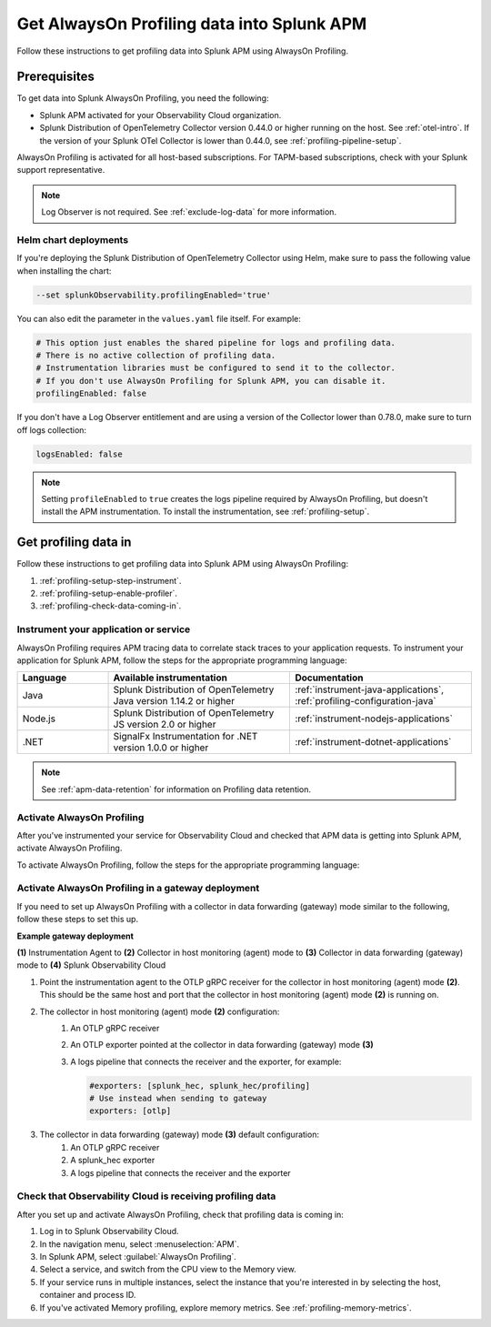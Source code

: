 .. _get-data-in-profiling:

***************************************************
Get AlwaysOn Profiling data into Splunk APM
***************************************************

.. meta:: 
   :description: Follow these instructions to get profiling data into Splunk APM using AlwaysOn Profiling.

Follow these instructions to get profiling data into Splunk APM using AlwaysOn Profiling.

.. _profiling-requirements:

Prerequisites
=============================================================

To get data into Splunk AlwaysOn Profiling, you need the following:

- Splunk APM activated for your Observability Cloud organization.
- Splunk Distribution of OpenTelemetry Collector version 0.44.0 or higher running on the host. See :ref:`otel-intro`. If the version of your Splunk OTel Collector is lower than 0.44.0, see :ref:`profiling-pipeline-setup`.

AlwaysOn Profiling is activated for all host-based subscriptions. For TAPM-based subscriptions, check with your Splunk support representative.

.. note:: Log Observer is not required. See :ref:`exclude-log-data` for more information.

.. _profiling-setup-helm:

Helm chart deployments
---------------------------------------------------------------

If you're deploying the Splunk Distribution of OpenTelemetry Collector using Helm, make sure to pass the following value when installing the chart:

.. code-block:: bash

   --set splunkObservability.profilingEnabled='true' 

You can also edit the parameter in the ``values.yaml`` file itself. For example:

.. code-block:: yaml

   # This option just enables the shared pipeline for logs and profiling data.
   # There is no active collection of profiling data.
   # Instrumentation libraries must be configured to send it to the collector.
   # If you don't use AlwaysOn Profiling for Splunk APM, you can disable it.
   profilingEnabled: false

If you don't have a Log Observer entitlement and are using a version of the Collector lower than 0.78.0, make sure to turn off logs collection:

.. code-block:: yaml

   logsEnabled: false

.. note:: Setting ``profileEnabled`` to ``true`` creates the logs pipeline required by AlwaysOn Profiling, but doesn't install the APM instrumentation. To install the instrumentation, see :ref:`profiling-setup`.

.. _profiling-setup:

Get profiling data in
==========================================================

Follow these instructions to get profiling data into Splunk APM using AlwaysOn Profiling:

1. :ref:`profiling-setup-step-instrument`.
2. :ref:`profiling-setup-enable-profiler`.
3. :ref:`profiling-check-data-coming-in`.

.. _profiling-setup-step-instrument:

Instrument your application or service
---------------------------------------------------------------

AlwaysOn Profiling requires APM tracing data to correlate stack traces to your application requests. To instrument your application for Splunk APM, follow the steps for the appropriate programming language: 

.. list-table::
   :header-rows: 1
   :widths: 20, 40, 40

   * - :strong:`Language`
     - :strong:`Available instrumentation`
     - :strong:`Documentation`
   * - Java
     - Splunk Distribution of OpenTelemetry Java version 1.14.2 or higher
     - :ref:`instrument-java-applications`, :ref:`profiling-configuration-java`
   * - Node.js
     - Splunk Distribution of OpenTelemetry JS version 2.0 or higher
     - :ref:`instrument-nodejs-applications`
   * - .NET
     - SignalFx Instrumentation for .NET version 1.0.0 or higher
     - :ref:`instrument-dotnet-applications`

.. note:: See :ref:`apm-data-retention` for information on Profiling data retention.

.. _profiling-setup-enable-profiler:

Activate AlwaysOn Profiling
---------------------------------------------------------------

After you've instrumented your service for Observability Cloud and checked that APM data is getting into Splunk APM, activate AlwaysOn Profiling.

To activate AlwaysOn Profiling, follow the steps for the appropriate programming language: 

.. tabs::

   .. group-tab:: Java

      - To use CPU profiling, activate the ``splunk.profiler.enabled`` system property, or set the ``SPLUNK_PROFILER_ENABLED`` environment variable to ``true``.
      - Activate Memory profiling by setting the ``splunk.profiler.memory.enabled`` system property or the ``SPLUNK_PROFILER_MEMORY_ENABLED`` environment variable to ``true``. To activate memory profiling, the ``splunk.profiler.enabled`` property must be set to ``true``.
      - Check OTLP the endpoint in the ``splunk.profiler.logs-endpoint`` system property or the ``SPLUNK_PROFILER_LOGS_ENDPOINT`` environment variable:
         -  For non-Kubernetes deployments, the OTLP endpoint has to point to ``http://localhost:4317``.
         -  For Kubernetes deployments, the OTLP endpoint has to point to ``http://$(K8S_NODE_IP):4317`` where ``K8S_NODE_IP`` is fetched from the Kubernetes downstream API by setting this on the application pod:
        
            .. code-block:: yaml

               env:  
               - name: K8S_NODE_IP
                 valueFrom:
                   fieldRef:
                     apiVersion: v1
                     fieldPath: status.hostIP
      - Port 9943 is the default port for the SignalFx receiver in the collector distribution. If you change this port in your Collector config, you need to pass the custom port to the JVM.
      
      The following example shows how to activate the profiler using the system property:

      .. code-block:: bash
         :emphasize-lines: 2,3,4,5

         java -javaagent:./splunk-otel-javaagent.jar \
         -Dsplunk.profiler.enabled=true \
         -Dsplunk.profiler.memory.enabled=true \
         -Dotel.exporter.otlp.endpoint=http(s)://collector:4317 \
         -Dsplunk.metrics.endpoint=http(s)://collector:9943
         -jar <your_application>.jar

      For more configuration options, including setting a separate endpoint for profiling data, see :ref:`profiling-configuration-java`.

      .. note:: Port 9943 is the default port for the SignalFx receiver in the collector distribution. If you change this port in your collector config, you need to pass the custom port to the JVM.

   .. group-tab:: Node.js

      :strong:`Requirements`

      AlwaysOn Profiling requires Node 16 and higher.

      :strong:`Instrumentation`

      - Activate the profiler by setting the ``SPLUNK_PROFILER_ENABLED`` environment variable to ``true``.
      - Activate Memory profiling by setting the ``SPLUNK_PROFILER_MEMORY_ENABLED`` environment variable to ``true``.
      - Check OTLP the endpoint in the ``splunk.profiler.logs-endpoint`` system property or the ``SPLUNK_PROFILER_LOGS_ENDPOINT`` environment variable:
         -  For non-Kubernetes deployments, the OTLP endpoint has to point to ``http://localhost:4317``.
         -  For Kubernetes deployments, the OTLP endpoint has to point to ``http://$(K8S_NODE_IP):4317`` where ``K8S_NODE_IP`` is fetched from the Kubernetes downstream API by setting this on the application pod:
        
            .. code-block:: yaml

               env:  
               - name: K8S_NODE_IP
                 valueFrom:
                   fieldRef:
                     apiVersion: v1
                     fieldPath: status.hostIP

      The following example shows how to activate the profiler from your application's code:

      .. code-block:: javascript

         start({
            serviceName: '<service-name>',
            endpoint: 'collectorhost:port',
            profiling: {                       // Activates CPU profiling
               memoryProfilingEnabled: true,   // Activates Memory profiling
            }
         });

      For more configuration options, including setting a separate endpoint for profiling data, see :ref:`profiling-configuration-nodejs`.

   .. group-tab:: .NET

      :strong:`Requirements`

      AlwaysOn Profiling requires .NET 6.0 or higher.

      Limited support is available for the following legacy versions of .NET:

         - CPU Profiling: .NET Core 3.1 and .NET 5.x
         - Memory Profiling: .NET Core 5.x

      :strong:`Instrumentation`

      - Activate the profiler by setting the ``SIGNALFX_PROFILER_ENABLED`` environment variable to ``true`` for your .NET process.
      - Activate Memory profiling by setting the ``SIGNALFX_PROFILER_MEMORY_ENABLED`` environment variable to ``true``.
      - Make sure that the ``SPLUNK_PROFILER_LOGS_ENDPOINT`` environment variable points to ``http://localhost:4317``.
      - Check that the ``SIGNALFX_PROFILER_LOGS_ENDPOINT`` environment variable points to ``http://localhost:4318/v1/logs`` or to the Splunk Distribution of OpenTelemetry Collector.

      For more configuration options, including setting a separate endpoint for profiling data, see :ref:`profiling-configuration-dotnet`.

.. _profiling-gateway-deployment:

Activate AlwaysOn Profiling in a gateway deployment
----------------------------------------------------

If you need to set up AlwaysOn Profiling with a collector in data forwarding (gateway) mode similar to the following, follow these steps to set this up. 

:strong:`Example gateway deployment`

:strong:`(\1)` Instrumentation Agent to  :strong:`(2)` Collector in host monitoring (agent) mode to :strong:`(3)` Collector in data forwarding (gateway) mode to :strong:`(4)` Splunk Observability Cloud

#. Point the instrumentation agent to the OTLP gRPC receiver for the collector in host monitoring (agent) mode :strong:`(2)`. This should be the same host and port that the collector in host monitoring (agent) mode :strong:`(2)` is running on.
#. The collector in host monitoring (agent) mode :strong:`(2)` configuration:
      #. An OTLP gRPC receiver
      #. An OTLP exporter pointed at the collector in data forwarding (gateway) mode :strong:`(3)`
      #. A logs pipeline that connects the receiver and the exporter, for example:

         .. code-block:: yaml

            #exporters: [splunk_hec, splunk_hec/profiling]
            # Use instead when sending to gateway
            exporters: [otlp]

#. The collector in data forwarding (gateway) mode :strong:`(3)` default configuration: 
      #. An OTLP gRPC receiver
      #. A splunk_hec exporter
      #. A logs pipeline that connects the receiver and the exporter


.. _profiling-check-data-coming-in:

Check that Observability Cloud is receiving profiling data
---------------------------------------------------------------

After you set up and activate AlwaysOn Profiling, check that profiling data is coming in:

1. Log in to Splunk Observability Cloud. 
2. In the navigation menu, select :menuselection:`APM`.
3. In Splunk APM, select :guilabel:`AlwaysOn Profiling`.
4. Select a service, and switch from the CPU view to the Memory view. 
5. If your service runs in multiple instances, select the instance that you're interested in by selecting the host, container and process ID.
6. If you've activated Memory profiling, explore memory metrics. See :ref:`profiling-memory-metrics`.
